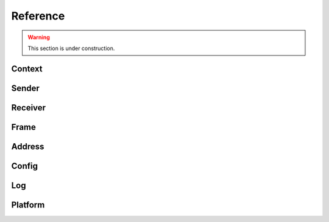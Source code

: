 Reference
*********

.. warning::

   This section is under construction.

Context
=======

.. doxygenfile:: roc/context.h

Sender
======

.. doxygenfile:: roc/sender.h

Receiver
========

.. doxygenfile:: roc/receiver.h

Frame
=====

.. doxygenfile:: roc/frame.h

Address
=======

.. doxygenfile:: roc/address.h

Config
======

.. doxygenfile:: roc/config.h

Log
===

.. doxygenfile:: roc/log.h

Platform
========

.. doxygenfile:: roc/platform.h
